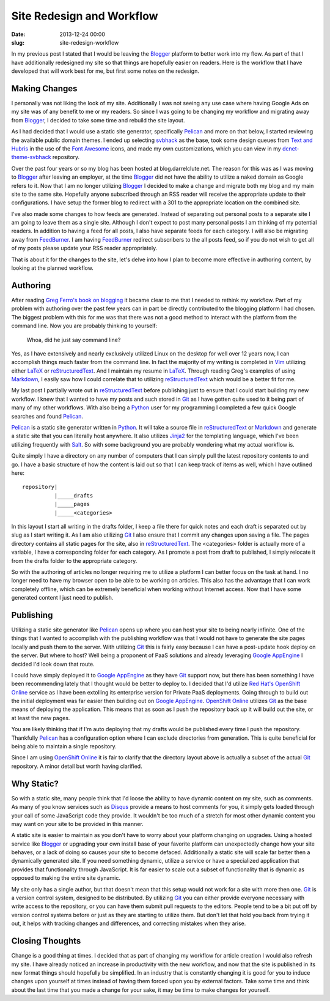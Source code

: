 Site Redesign and Workflow
##########################

:date: 2013-12-24 00:00
:slug: site-redesign-workflow

In my previous post I stated that I would be leaving the Blogger_ platform to 
better work into my flow.  As part of that I have additionally redesigned my 
site so that things are hopefully easier on readers.  Here is the workflow that
I have developed that will work best for me, but first some notes on the 
redesign.

Making Changes
==============

I personally was not liking the look of my site.  Additionally I was not seeing
any use case where having Google Ads on my site was of any benefit to me or my
readers.  So since I was going to be changing my workflow and migrating away
from Blogger_, I decided to take some time and rebuild the site layout.

As I had decided that I would use a static site generator, specifically
Pelican_ and more on that below, I started reviewing the available public
domain themes.  I ended up selecting svbhack_ as the base, took some design
queues from `Text and Hubris`_ in the use of the `Font Awesome`_ icons, and
made my own customizations, which you can view in my dcnet-theme-svbhack_
repository.

Over the past four years or so my blog has been hosted at blog.darrelclute.net.
The reason for this was as I was moving to Blogger_ after leaving an employer,
at the time Blogger_ did not have the ability to utilize a naked domain as
Google refers to it.  Now that I am no longer utilizing Blogger_ I decided to
make a change and migrate both my blog and my main site to the same site.
Hopefully anyone subscribed through an RSS reader will receive the appropriate
update to their configurations.  I have setup the former blog to redirect with
a 301 to the appropriate location on the combined site.

I've also made some changes to how feeds are generated.  Instead of separating
out personal posts to a separate site I am going to leave them as a single
site.  Although I don't expect to post many personal posts I am thinking of my
potential readers.  In addition to having a feed for all posts, I also have
separate feeds for each category.  I will also be migrating away from
FeedBurner_.  I am having FeedBurner_ redirect subscribers to the all posts
feed, so if you do not wish to get all of my posts please update your RSS
reader appropriately.

That is about it for the changes to the site, let's delve into how I plan to
become more effective in authoring content, by looking at the planned workflow.

Authoring
=========

After reading `Greg Ferro's book on blogging`_ it became clear to me that I
needed to rethink my workflow.  Part of my problem with authoring over the past
few years can in part be directly contributed to the blogging platform I had
chosen.  The biggest problem with this for me was that there was not a good
method to interact with the platform from the command line.  Now you are
probably thinking to yourself:  

    Whoa, did he just say command line?  

Yes, as I have extensively and nearly exclusively utilized Linux on the desktop
for well over 12 years now, I can accomplish things much faster from the
command line. In fact the majority of my writing is completed in Vim_ utilizing
either LaTeX_ or reStructuredText_.  And I maintain my resume in LaTeX_.
Through reading Greg's examples of using Markdown_, I easily saw how I could
correlate that to utilizing reStructuredText_ which would be a better fit for
me.

My last post I partially wrote out in reStructuredText_ before publishing just
to ensure that I could start building my new workflow.  I knew that I wanted to
have my posts and such stored in Git_ as I have gotten quite used to it being
part of many of my other workflows.  With also being a Python_ user for my
programming I completed a few quick Google searches and found Pelican_.  

Pelican_ is a static site generator written in Python_.  It will take a source
file in reStructuredText_ or Markdown_ and generate a static site that you can
literally host anywhere.  It also utilizes Jinja2_ for the templating language,
which I've been utilizing frequently with Salt_.  So with some background you
are probably wondering what my actual workflow is.

Quite simply I have a directory on any number of computers that I can simply
pull the latest repository contents to and go.  I have a basic structure of how
the content is laid out so that I can keep track of items as well, which I have
outlined here::

    repository|
              |_____drafts
              |_____pages
              |_____<categories>

In this layout I start all writing in the drafts folder, I keep a file there
for quick notes and each draft is separated out by slug as I start writing it.
As I am also utilizing Git_ I also ensure that I commit any changes upon saving
a file.  The pages directory contains all static pages for the site, also in
reStructuredText_.  The <categories> folder is actually more of a variable, I
have a corresponding folder for each category.  As I promote a post from draft
to published, I simply relocate it from the drafts folder to the appropriate
category.

So with the authoring of articles no longer requiring me to utilize a platform
I can better focus on the task at hand.  I no longer need to have my browser
open to be able to be working on articles.  This also has the advantage that I
can work completely offline, which can be extremely beneficial when working
without Internet access.  Now that I have some generated content I just need to
publish.

Publishing
==========

Utilizing a static site generator like Pelican_ opens up where you can host
your site to being nearly infinite.  One of the things that I wanted to
accomplish with the publishing workflow was that I would not have to generate
the site pages locally and push them to the server.  With utilizing Git_ this
is fairly easy because I can have a post-update hook deploy on the server.  But
where to host?  Well being a proponent of PaaS solutions and already leveraging
`Google AppEngine`_ I decided I'd look down that route.

I could have simply deployed it to `Google AppEngine`_ as they have Git_
support now, but there has been something I have been recommending lately that
I thought would be better to deploy to.  I decided that I'd utilize `Red
Hat's`_ `OpenShift Online`_ service as I have been extolling its enterprise
version for Private PaaS deployments.  Going through to build out the initial
deployment was far easier then building out on `Google AppEngine`_.  `OpenShift
Online`_ utilizes Git_ as the base means of deploying the application.  This
means that as soon as I push the repository back up it will build out the site,
or at least the new pages.

You are likely thinking that if I'm auto deploying that my drafts would be
published every time I push the repository.  Thankfully Pelican_ has a
configuration option where I can exclude directories from generation.  This is
quite beneficial for being able to maintain a single repository.  

Since I am using `OpenShift Online`_ it is fair to clarify that the directory
layout above is actually a subset of the actual Git_ repository.  A minor
detail but worth having clarified.

Why Static?
===========

So with a static site, many people think that I'd loose the ability to have
dynamic content on my site, such as comments.  As many of you know services
such as Disqus_ provide a means to host comments for you, it simply gets loaded
through your call of some JavaScript code they provide.  It wouldn't be too
much of a stretch for most other dynamic content you may want on your site to
be provided in this manner.

A static site is easier to maintain as you don't have to worry about your
platform changing on upgrades.  Using a hosted service like Blogger_ or
upgrading your own install base of your favorite platform can unexpectedly
change how your site behaves, or a lack of doing so causes your site to become
defaced.  Additionally a static site will scale far better then a dynamically
generated site.  If you need something dynamic, utilize a service or have a
specialized application that provides that functionality through JavaScript.
It is far easier to scale out a subset of functionality that is dynamic as
opposed to making the entire site dynamic.

My site only has a single author, but that doesn't mean that this setup would
not work for a site with more then one.  Git_ is a version control system,
designed to be distributed.  By utilizing Git_ you can either provide everyone
necessary with write access to the repository, or you can have them submit pull
requests to the editors.  People tend to be a bit put off by version control
systems before or just as they are starting to utilize them.  But don't let
that hold you back from trying it out, it helps with tracking changes and
differences, and correcting mistakes when they arise.

Closing Thoughts
================

Change is a good thing at times.  I decided that as part of changing my
workflow for article creation I would also refresh my site.  I have already
noticed an increase in productivity with the new workflow, and now that the
site is published in its new format things should hopefully be simplified.  In
an industry that is constantly changing it is good for you to induce changes
upon yourself at times instead of having them forced upon you by external
factors.  Take some time and think about the last time that you made a change
for your sake, it may be time to make changes for yourself.


.. _Blogger:  http://www.blogger.com

.. _dcnet-theme-svbhack: https://github.com/darrelclute/dcnet-theme-svbhack

.. _Pelican: http://docs.getpelican.com/en/3.3.0/

.. _svbhack: https://github.com/giulivo/pelican-svbhack

.. _Font Awesome: http://fontawesome.io/

.. _Text and Hubris: http://www.textandhubris.com/

.. _Greg Ferro's book on blogging: https://leanpub.com/Technical-Blogging-Writing-Arse-First

.. _FeedBurner: http://feedburner.google.com

.. _LaTeX: http://www.latex-project.org/

.. _reStructuredText: http://docutils.sourceforge.net/rst.html

.. _Python: http://www.python.org

.. _Git: http://git-scm.com/

.. _Markdown: http://daringfireball.net/projects/markdown/

.. _Jinja2: http://jinja.pocoo.org/

.. _Salt: http://saltstack.com

.. _Google AppEngine: http://appengine.google.com

.. _Red Hat's: http://www.redhat.com/

.. _OpenShift Online: http://openshift.com/

.. _Disqus: http://disqus.com

.. _Vim: http://www.vim.org/
